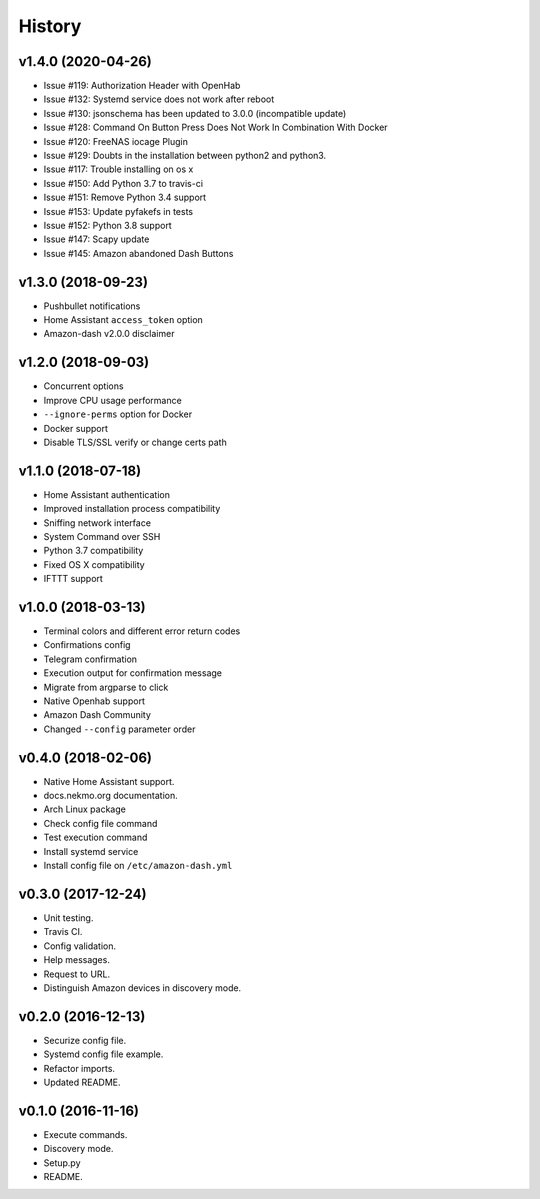 =======
History
=======

v1.4.0 (2020-04-26)
-------------------

- Issue #119: Authorization Header with OpenHab
- Issue #132: Systemd service does not work after reboot
- Issue #130: jsonschema has been updated to 3.0.0 (incompatible update)
- Issue #128: Command On Button Press Does Not Work In Combination With Docker
- Issue #120: FreeNAS iocage Plugin
- Issue #129: Doubts in the installation between python2 and python3.
- Issue #117: Trouble installing on os x
- Issue #150: Add Python 3.7 to travis-ci
- Issue #151: Remove Python 3.4 support
- Issue #153: Update pyfakefs in tests
- Issue #152: Python 3.8 support
- Issue #147: Scapy update
- Issue #145: Amazon abandoned Dash Buttons


v1.3.0 (2018-09-23)
-------------------

- Pushbullet notifications
- Home Assistant ``access_token`` option
- Amazon-dash v2.0.0 disclaimer


v1.2.0 (2018-09-03)
-------------------

- Concurrent options
- Improve CPU usage performance
- ``--ignore-perms`` option for Docker
- Docker support
- Disable TLS/SSL verify or change certs path


v1.1.0 (2018-07-18)
-------------------

- Home Assistant authentication
- Improved installation process compatibility
- Sniffing network interface
- System Command over SSH
- Python 3.7 compatibility
- Fixed OS X compatibility
- IFTTT support


v1.0.0 (2018-03-13)
-------------------

- Terminal colors and different error return codes
- Confirmations config
- Telegram confirmation
- Execution output for confirmation message
- Migrate from argparse to click
- Native Openhab support
- Amazon Dash Community
- Changed ``--config`` parameter order


v0.4.0 (2018-02-06)
-------------------

- Native Home Assistant support.
- docs.nekmo.org documentation.
- Arch Linux package
- Check config file command
- Test execution command
- Install systemd service
- Install config file on ``/etc/amazon-dash.yml``


v0.3.0 (2017-12-24)
-------------------

- Unit testing.
- Travis CI.
- Config validation.
- Help messages.
- Request to URL.
- Distinguish Amazon devices in discovery mode.


v0.2.0 (2016-12-13)
-------------------

- Securize config file.
- Systemd config file example.
- Refactor imports.
- Updated README.

v0.1.0 (2016-11-16)
-------------------

- Execute commands.
- Discovery mode.
- Setup.py
- README.
